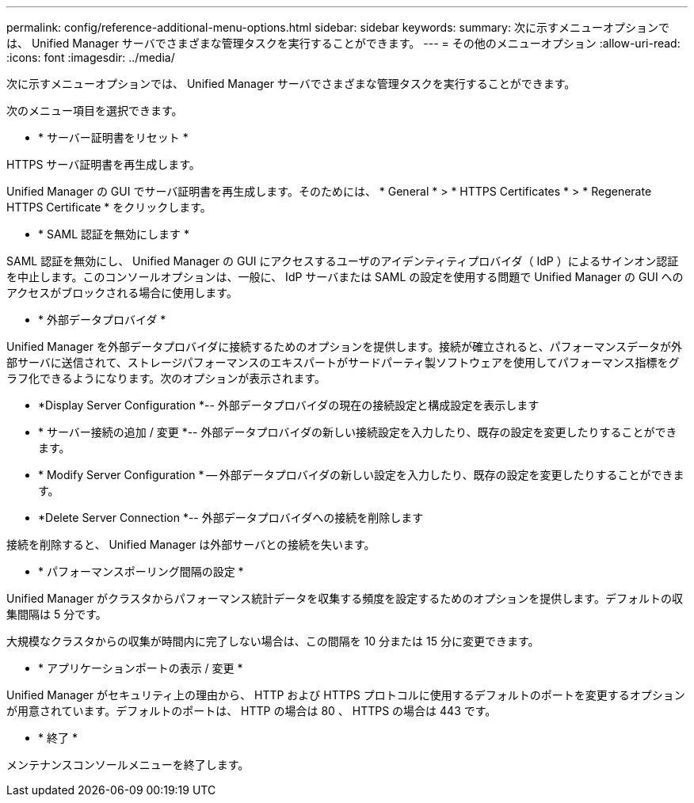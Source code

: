 ---
permalink: config/reference-additional-menu-options.html 
sidebar: sidebar 
keywords:  
summary: 次に示すメニューオプションでは、 Unified Manager サーバでさまざまな管理タスクを実行することができます。 
---
= その他のメニューオプション
:allow-uri-read: 
:icons: font
:imagesdir: ../media/


[role="lead"]
次に示すメニューオプションでは、 Unified Manager サーバでさまざまな管理タスクを実行することができます。

次のメニュー項目を選択できます。

* * サーバー証明書をリセット *


HTTPS サーバ証明書を再生成します。

Unified Manager の GUI でサーバ証明書を再生成します。そのためには、 * General * > * HTTPS Certificates * > * Regenerate HTTPS Certificate * をクリックします。

* * SAML 認証を無効にします *


SAML 認証を無効にし、 Unified Manager の GUI にアクセスするユーザのアイデンティティプロバイダ（ IdP ）によるサインオン認証を中止します。このコンソールオプションは、一般に、 IdP サーバまたは SAML の設定を使用する問題で Unified Manager の GUI へのアクセスがブロックされる場合に使用します。

* * 外部データプロバイダ *


Unified Manager を外部データプロバイダに接続するためのオプションを提供します。接続が確立されると、パフォーマンスデータが外部サーバに送信されて、ストレージパフォーマンスのエキスパートがサードパーティ製ソフトウェアを使用してパフォーマンス指標をグラフ化できるようになります。次のオプションが表示されます。

* *Display Server Configuration *-- 外部データプロバイダの現在の接続設定と構成設定を表示します
* * サーバー接続の追加 / 変更 *-- 外部データプロバイダの新しい接続設定を入力したり、既存の設定を変更したりすることができます。
* * Modify Server Configuration * -- 外部データプロバイダの新しい設定を入力したり、既存の設定を変更したりすることができます。
* *Delete Server Connection *-- 外部データプロバイダへの接続を削除します


接続を削除すると、 Unified Manager は外部サーバとの接続を失います。

* * パフォーマンスポーリング間隔の設定 *


Unified Manager がクラスタからパフォーマンス統計データを収集する頻度を設定するためのオプションを提供します。デフォルトの収集間隔は 5 分です。

大規模なクラスタからの収集が時間内に完了しない場合は、この間隔を 10 分または 15 分に変更できます。

* * アプリケーションポートの表示 / 変更 *


Unified Manager がセキュリティ上の理由から、 HTTP および HTTPS プロトコルに使用するデフォルトのポートを変更するオプションが用意されています。デフォルトのポートは、 HTTP の場合は 80 、 HTTPS の場合は 443 です。

* * 終了 *


メンテナンスコンソールメニューを終了します。
